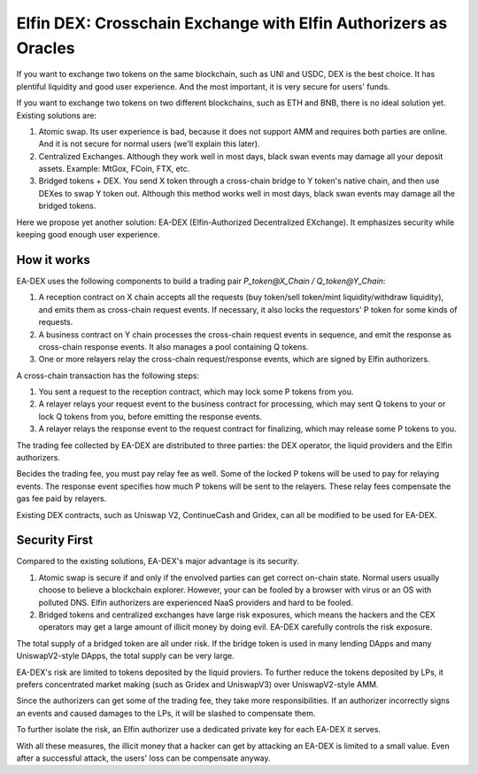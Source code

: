 ===================================
Elfin DEX: Crosschain Exchange with Elfin Authorizers as Oracles
===================================

If you want to exchange two tokens on the same blockchain, such as UNI and USDC, DEX is the best choice. It has plentiful liquidity and good user experience. And the most important, it is very secure for users' funds.

If you want to exchange two tokens on two different blockchains, such as ETH and BNB, there is no ideal solution yet. Existing solutions are:

1. Atomic swap. Its user experience is bad, because it does not support AMM and requires both parties are online. And it is not secure for normal users (we'll explain this later). 

2. Centralized Exchanges. Although they work well in most days, black swan events may damage all your deposit assets. Example: MtGox, FCoin, FTX, etc.

3. Bridged tokens + DEX. You send X token through a cross-chain bridge to Y token's native chain, and then use DEXes to swap Y token out. Although this method works well in most days, black swan events may damage all the bridged tokens.

Here we propose yet another solution: EA-DEX (Elfin-Authorized Decentralized EXchange). It emphasizes security while keeping good enough user experience.

How it works
---------------------

EA-DEX uses the following components to build a trading pair `P_token@X_Chain / Q_token@Y_Chain`:

1. A reception contract on X chain accepts all the requests (buy token/sell token/mint liquidity/withdraw liquidity), and emits them as cross-chain request events. If necessary, it also locks the requestors' P token for some kinds of requests. 

2. A business contract on Y chain processes the cross-chain request events in sequence, and emit the response as cross-chain response events. It also manages a pool containing Q tokens.

3. One or more relayers relay the cross-chain request/response events, which are signed by Elfin authorizers.

A cross-chain transaction has the following steps:

1. You sent a request to the reception contract, which may lock some P tokens from you.

2. A relayer relays your request event to the business contract for processing, which may sent Q tokens to your or lock Q tokens from you, before emitting the response events.

3. A relayer relays the response event to the request contract for finalizing, which may release some P tokens to you.

The trading fee collected by EA-DEX are distributed to three parties: the DEX operator, the liquid providers and the Elfin authorizers.

Becides the trading fee, you must pay relay fee as well. Some of the locked P tokens will be used to pay for relaying events. The response event specifies how much P tokens will be sent to the relayers. These relay fees compensate the gas fee paid by relayers.

Existing DEX contracts, such as Uniswap V2, ContinueCash and Gridex, can all be modified to be used for EA-DEX.

Security First
---------------------

Compared to the existing solutions, EA-DEX's major advantage is its security.

1. Atomic swap is secure if and only if the envolved parties can get correct on-chain state. Normal users usually choose to believe a blockchain explorer. However, your can be fooled by a browser with virus or an OS with polluted DNS. Elfin authorizers are experienced NaaS providers and hard to be fooled.

2. Bridged tokens and centralized exchanges have large risk exposures, which means the hackers and the CEX operators may get a large amount of illicit money by doing evil. EA-DEX carefully controls the risk exposure.

The total supply of a bridged token are all under risk. If the bridge token is used in many lending DApps and many UniswapV2-style DApps, the total supply can be very large.

EA-DEX's risk are limited to tokens deposited by the liquid proviers. To further reduce the tokens deposited by LPs, it prefers concentrated market making (such as Gridex and UniswapV3) over UniswapV2-style AMM. 

Since the authorizers can get some of the trading fee, they take more responsibilities. If an authorizer incorrectly signs an events and caused damages to the LPs, it will be slashed to compensate them.

To further isolate the risk, an Elfin authorizer use a dedicated private key for each EA-DEX it serves.

With all these measures, the illicit money that a hacker can get by attacking an EA-DEX is limited to a small value. Even after a successful attack, the users' loss can be compensate anyway.
